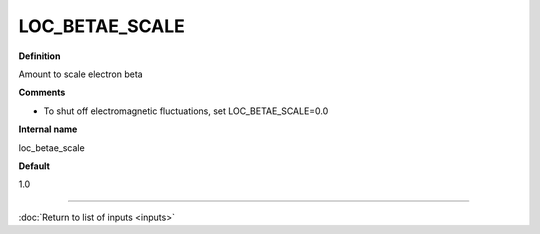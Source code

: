 LOC_BETAE_SCALE
---------------

**Definition**

Amount to scale electron beta

**Comments**

- To shut off electromagnetic fluctuations, set LOC_BETAE_SCALE=0.0

**Internal name**

loc_betae_scale

**Default**

1.0

----

:doc:`Return to list of inputs <inputs>`
